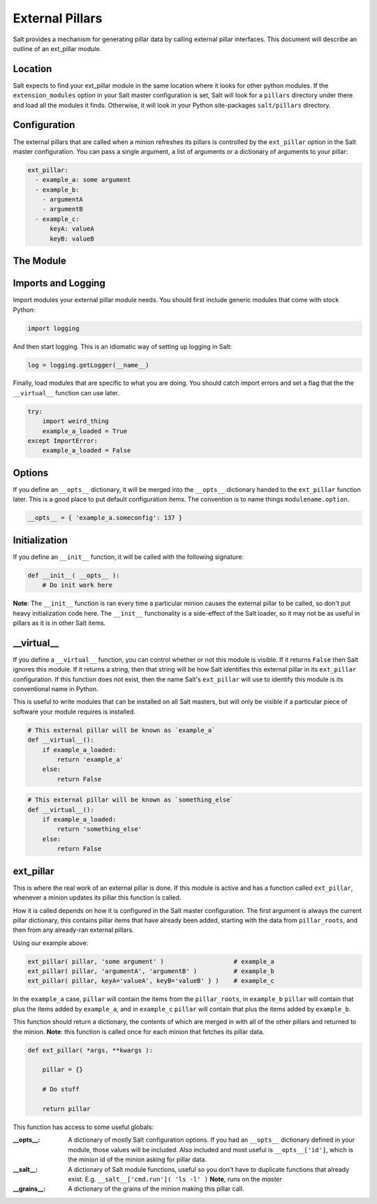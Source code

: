 ===================
External Pillars
===================

Salt provides a mechanism for generating pillar data by calling external
pillar interfaces. This document will describe an outline of an ext_pillar
module.

Location
--------

Salt expects to find your ext_pillar module in the same location where it
looks for other python modules. If the ``extension_modules`` option in your
Salt master configuration is set, Salt will look for a ``pillars`` directory
under there and load all the modules it finds. Otherwise, it will look in
your Python site-packages ``salt/pillars`` directory.

Configuration
-------------

The external pillars that are called when a minion refreshes its pillars is 
controlled by the ``ext_pillar`` option in the Salt master configuration. You
can pass a single argument, a list of arguments or a dictionary of arguments 
to your pillar:

.. code-block:: yaml

    ext_pillar:
      - example_a: some argument
      - example_b:
        - argumentA
        - argumentB
      - example_c:
          keyA: valueA
          keyB: valueB


The Module
----------

Imports and Logging
-------------------

Import modules your external pillar module needs. You should first include
generic modules that come with stock Python:

.. code-block:: Python

    import logging


And then start logging. This is an idiomatic way of setting up logging in Salt:

.. code-block:: Python

    log = logging.getLogger(__name__)


Finally, load modules that are specific to what you are doing. You should catch
import errors and set a flag that the the ``__virtual__`` function can use later.

.. code-block:: Python

    try:
        import weird_thing
        example_a_loaded = True
    except ImportError:
        example_a_loaded = False


Options
-------

If you define an ``__opts__`` dictionary, it will be merged into the 
``__opts__`` dictionary handed to the ``ext_pillar`` function later. This is a
good place to put default configuration items. The convention is to name 
things ``modulename.option``.

.. code-block:: Python

    __opts__ = { 'example_a.someconfig': 137 }


Initialization
--------------

If you define an ``__init__`` function, it will be called with the following
signature:

.. code-block:: Python

    def __init__( __opts__ ):
        # Do init work here


**Note**: The ``__init__`` function is ran every time a particular minion causes
the external pillar to be called, so don't put heavy initialization code here.
The ``__init__`` functionality is a side-effect of the Salt loader, so it may
not be as useful in pillars as it is in other Salt items.

__virtual__
-----------

If you define a ``__virtual__`` function, you can control whether or not this
module is visible. If it returns ``False`` then Salt ignores this module. If
it returns a string, then that string will be how Salt identifies this external
pillar in its ``ext_pillar`` configuration. If this function does not exist,
then the name Salt's ``ext_pillar`` will use to identify this module is its
conventional name in Python.

This is useful to write modules that can be installed on all Salt masters, but
will only be visible if a particular piece of software your module requires is
installed.

.. code-block:: Python

    # This external pillar will be known as `example_a`
    def __virtual__():
        if example_a_loaded:
            return 'example_a'
        else:
            return False


.. code-block:: Python

    # This external pillar will be known as `something_else`
    def __virtual__():
        if example_a_loaded:
            return 'something_else'
        else:
            return False


ext_pillar
----------

This is where the real work of an external pillar is done. If this module is
active and has a function called ``ext_pillar``, whenever a minion updates its
pillar this function is called.

How it is called depends on how it is configured in the Salt master
configuration. The first argument is always the current pillar dictionary, this
contains pillar items that have already been added, starting with the data from
``pillar_roots``, and then from any already-ran external pillars. 

Using our example above:

.. code-block:: Python

    ext_pillar( pillar, 'some argument' )                   # example_a
    ext_pillar( pillar, 'argumentA', 'argumentB' )          # example_b
    ext_pillar( pillar, keyA='valueA', keyB='valueB' } )    # example_c


In the ``example_a`` case, ``pillar`` will contain the items from the 
``pillar_roots``, in ``example_b`` ``pillar``  will contain that plus the items
added by ``example_a``, and in ``example_c`` ``pillar`` will contain that plus
the items added by ``example_b``.

This function should return a dictionary, the contents of which are merged in
with all of the other pillars and returned to the minion. **Note**: this function
is called once for each minion that fetches its pillar data.

.. code-block:: Python

    def ext_pillar( *args, **kwargs ):
        
        pillar = {}

        # Do stuff

        return pillar
        

This function has access to some useful globals:

:__opts__: 
    A dictionary of mostly Salt configuration options. If you had an
    ``__opts__`` dictionary defined in your module, those values will be 
    included. Also included and most useful is ``__opts__['id']``, which
    is the minion id of the minion asking for pillar data.

:__salt__:
    A dictionary of Salt module functions, useful so you don't have to
    duplicate functions that already exist. E.g. 
    ``__salt__['cmd.run']( 'ls -l' )`` **Note**, runs on the *master*

:__grains__:
    A dictionary of the grains of the minion making this pillar call.

